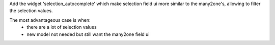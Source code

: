 Add the widget 'selection_autocomplete' which make selection field ui
more similar to the many2one's, allowing to filter the selection values.

The most advantageous case is when:
    - there are a lot of selection values
    - new model not needed but still want the many2one field ui
